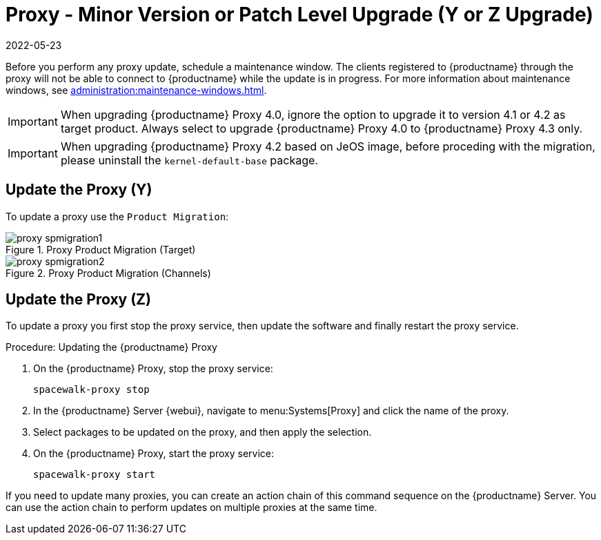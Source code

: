 [[proxy-yz]]
= Proxy - Minor Version or Patch Level Upgrade (Y or Z Upgrade)
:revdate: 2022-05-23
:page-revdate: {revdate}

Before you perform any proxy update, schedule a maintenance window.
The clients registered to {productname} through the proxy will not be able to connect to {productname} while the update is in progress.
For more information about maintenance windows, see xref:administration:maintenance-windows.adoc[].

[IMPORTANT]
====
When upgrading {productname} Proxy 4.0, ignore the option to upgrade it to version 4.1 or 4.2 as target product.
Always select to upgrade {productname} Proxy 4.0 to {productname} Proxy 4.3 only.
====

[IMPORTANT]
====
When upgrading {productname} Proxy 4.2 based on JeOS image, before proceding with the migration, please uninstall the `kernel-default-base` package.
====


== Update the Proxy (Y)

To update a proxy use the [guimenu]``Product Migration``:

// FIXME: Update images

.Proxy Product Migration (Target)
image::proxy-spmigration1.png[]

.Proxy Product Migration (Channels)
image::proxy-spmigration2.png[]



== Update the Proxy (Z)

To update a proxy you first stop the proxy service, then update the software and finally restart the proxy service.



.Procedure: Updating the {productname} Proxy
. On the {productname} Proxy, stop the proxy service:
+
----
spacewalk-proxy stop
----
. In the {productname} Server {webui}, navigate to menu:Systems[Proxy] and click the name of the proxy.
. Select packages to be updated on the proxy, and then apply the selection.
. On the {productname} Proxy, start the proxy service:
+
----
spacewalk-proxy start
----

If you need to update many proxies, you can create an action chain of this command sequence on the {productname} Server.
You can use the action chain to perform updates on multiple proxies at the same time.
